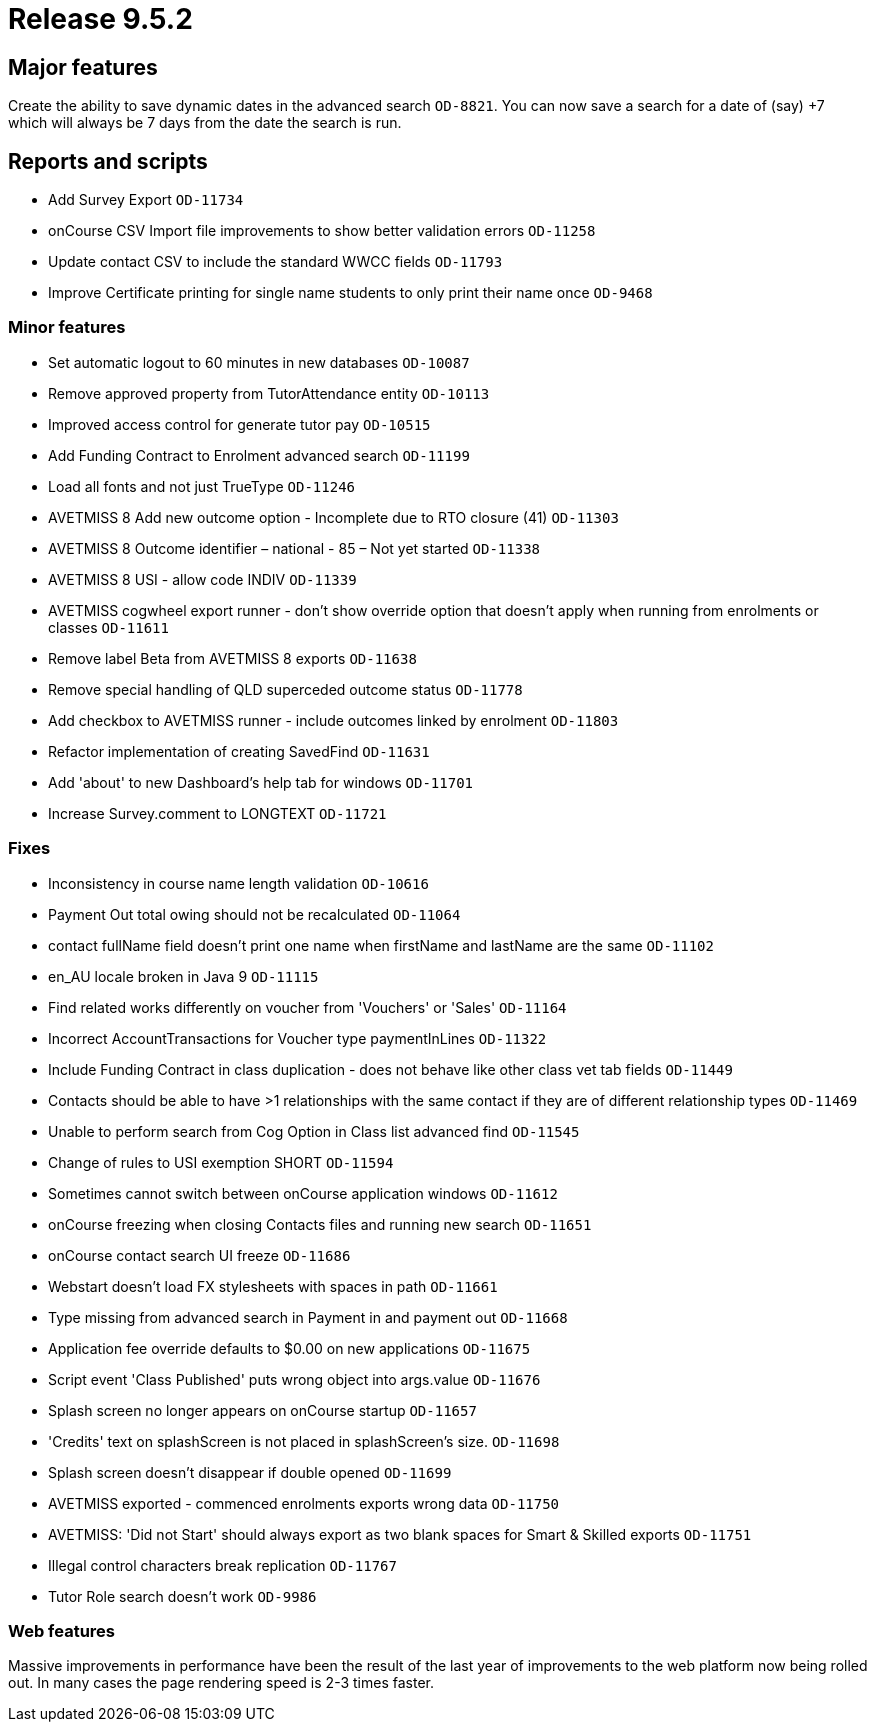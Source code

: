 = Release 9.5.2



== Major features

Create the ability to save dynamic dates in the advanced search
`OD-8821`. You can now save a search for a date of (say) +7 which will
always be 7 days from the date the search is run.

== Reports and scripts

* Add Survey Export `OD-11734`
* onCourse CSV Import file improvements to show better validation errors
`OD-11258`
* Update contact CSV to include the standard WWCC fields `OD-11793`
* Improve Certificate printing for single name students to only print
their name once `OD-9468`

=== Minor features

* Set automatic logout to 60 minutes in new databases `OD-10087`
* Remove approved property from TutorAttendance entity `OD-10113`
* Improved access control for generate tutor pay `OD-10515`
* Add Funding Contract to Enrolment advanced search `OD-11199`
* Load all fonts and not just TrueType `OD-11246`
* AVETMISS 8 Add new outcome option - Incomplete due to RTO closure (41)
`OD-11303`
* AVETMISS 8 Outcome identifier – national - 85 – Not yet started
`OD-11338`
* AVETMISS 8 USI - allow code INDIV `OD-11339`
* AVETMISS cogwheel export runner - don't show override option that
doesn't apply when running from enrolments or classes `OD-11611`
* Remove label Beta from AVETMISS 8 exports `OD-11638`
* Remove special handling of QLD superceded outcome status `OD-11778`
* Add checkbox to AVETMISS runner - include outcomes linked by enrolment
`OD-11803`
* Refactor implementation of creating SavedFind `OD-11631`
* Add 'about' to new Dashboard's help tab for windows `OD-11701`
* Increase Survey.comment to LONGTEXT `OD-11721`

=== Fixes

* Inconsistency in course name length validation `OD-10616`
* Payment Out total owing should not be recalculated `OD-11064`
* contact fullName field doesn't print one name when firstName and
lastName are the same `OD-11102`
* en_AU locale broken in Java 9 `OD-11115`
* Find related works differently on voucher from 'Vouchers' or 'Sales'
`OD-11164`
* Incorrect AccountTransactions for Voucher type paymentInLines
`OD-11322`
* Include Funding Contract in class duplication - does not behave like
other class vet tab fields `OD-11449`
* Contacts should be able to have >1 relationships with the same contact
if they are of different relationship types `OD-11469`
* Unable to perform search from Cog Option in Class list advanced find
`OD-11545`
* Change of rules to USI exemption SHORT `OD-11594`
* Sometimes cannot switch between onCourse application windows
`OD-11612`
* onCourse freezing when closing Contacts files and running new search
`OD-11651`
* onCourse contact search UI freeze `OD-11686`
* Webstart doesn't load FX stylesheets with spaces in path `OD-11661`
* Type missing from advanced search in Payment in and payment out
`OD-11668`
* Application fee override defaults to $0.00 on new applications
`OD-11675`
* Script event 'Class Published' puts wrong object into args.value
`OD-11676`
* Splash screen no longer appears on onCourse startup `OD-11657`
* 'Credits' text on splashScreen is not placed in splashScreen's size.
`OD-11698`
* Splash screen doesn't disappear if double opened `OD-11699`
* AVETMISS exported - commenced enrolments exports wrong data `OD-11750`
* AVETMISS: 'Did not Start' should always export as two blank spaces for
Smart & Skilled exports `OD-11751`
* Illegal control characters break replication `OD-11767`
* Tutor Role search doesn't work `OD-9986`

=== Web features

Massive improvements in performance have been the result of the last
year of improvements to the web platform now being rolled out. In many
cases the page rendering speed is 2-3 times faster.
